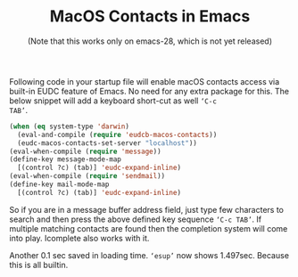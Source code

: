 #+TITLE: MacOS Contacts in Emacs
#+SUBTITLE: (Note that this works only on emacs-28, which is not yet released)
#+OPTIONS: toc:nil, num:nil, html-postamble:nil, 
#+HTML_HEAD: <link rel="stylesheet" type="text/css" href="../css/main.css" />

Following code in your startup file will enable macOS contacts access
via built-in EUDC feature of Emacs. No need for any extra package for
this. The below snippet will add a keyboard short-cut as well ~‘C-c
TAB’~.

#+begin_src emacs-lisp
  (when (eq system-type 'darwin)
    (eval-and-compile (require 'eudcb-macos-contacts))
    (eudc-macos-contacts-set-server "localhost"))
  (eval-when-compile (require 'message))
  (define-key message-mode-map
    [(control ?c) (tab)] 'eudc-expand-inline)
  (eval-when-compile (require 'sendmail))
  (define-key mail-mode-map
    [(control ?c) (tab)] 'eudc-expand-inline)
#+end_src

So if you are in a message buffer address field, just type few
characters to search and then press the above defined key sequence
~‘C-c TAB’~. If multiple matching contacts are found then the
completion system will come into play. Icomplete also works with it.

Another 0.1 sec saved in loading time. ~‘esup’~ now shows
1.497sec. Because this is all builtin.
